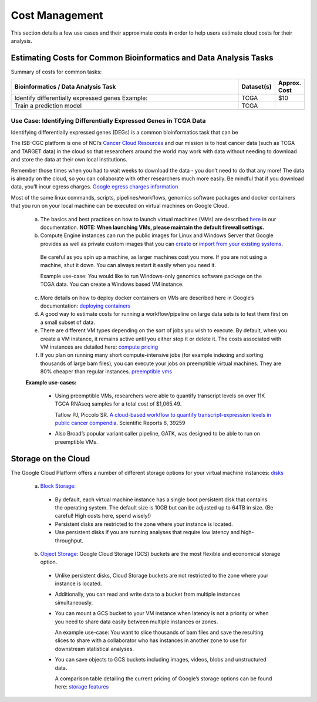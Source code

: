 ===============
Cost Management
===============

This section details a few use cases and their approximate costs in order to help users estimate cloud costs for their analysis. 

Estimating Costs for Common Bioinformatics and Data Analysis Tasks
==================================================================

Summary of costs for common tasks:

.. list-table::
   :widths: 100 10 10
   :align: center
   :header-rows: 1

   * - Bioinformatics / Data Analysis Task
     - Dataset(s)
     - Approx. Cost
   * - Identify differentially expressed genes
       Example: 
     - TCGA
     - $10
   * - Train a prediction model
     - TCGA
     - 


Use Case: Identifying Differentially Expressed Genes in TCGA Data
-----------------------------------------------------------------

Identifying differentially expressed genes (DEGs) is a common bioinformatics task that can be 

The ISB-CGC platform is one of NCI’s `Cancer Cloud Resources <https://datascience.cancer.gov/data-commons/cloud-resources>`_ and our mission is to host cancer data (such as TCGA and TARGET data) in the cloud so that researchers around the world may work with data without needing to download and store the data at their own local institutions.  

Remember those times when you had to wait weeks to download the data - you don’t need to do that any more!  The data is already on the cloud, so you can collaborate with other researchers much more easily.
Be mindful that if you download data, you’ll incur egress charges.  
`Google egress charges information <https://cloud.google.com/compute/pricing#internet_egress>`_



Most of the same linux commands, scripts, pipelines/workflows, genomics software packages and docker containers that you run on your local machine can be executed on virtual machines on Google Cloud. 



 a. The basics and best practices on how to launch virtual machines (VMs) are described `here <https://isb-cancer-genomics-cloud.readthedocs.io/en/latest/sections/gcp-info/gcp-info2/LaunchVM.html>`_ in our documentation. **NOTE: When launching VMs, please maintain the default firewall settings.**


 b. Compute Engine instances can run the public images for Linux and Windows Server that Google provides as well as private custom images that you can `create <https://cloud.google.com/compute/docs/images/create-delete-deprecate-private-images>`_ or `import from your existing systems <https://cloud.google.com/compute/docs/images/importing-virtual-disks>`_. 
 
   Be careful as you spin up a machine, as larger machines cost you more.  If you are not using a machine, shut it down. You can always restart it easily when you need it.
 
   Example use-case: You would like to run Windows-only genomics software package on the TCGA data. You can create a Windows based VM instance.

 
 c. More details on how to deploy docker containers on VMs are described here in Google’s documentation: `deploying containers <https://cloud.google.com/compute/docs/containers/deploying-containers>`_
 
 d. A good way to estimate costs for running a workflow/pipeline on large data sets is to test them first on a small subset of data.
 
 e. There are different VM types depending on the sort of jobs you wish to execute. By default, when you create a VM instance, it remains active until you either stop it or delete it. The costs associated with VM instances are detailed here:  `compute pricing <https://cloud.google.com/compute/pricing>`_
 
 f. If you plan on running many short compute-intensive jobs (for example indexing and sorting thousands of large bam files), you can execute your jobs on preemptible virtual machines. They are 80% cheaper than regular instances.  `preemptible vms <https://cloud.google.com/preemptible-vms/>`_
 
 **Example use-cases:**
 
  - Using preemptible VMs, researchers were able to quantify transcript levels on over 11K TGCA RNAseq samples for a total cost of $1,065.49.
  
    Tatlow PJ, Piccolo SR. `A cloud-based workflow to quantify transcript-expression levels in public cancer compendia <https://www.nature.com/articles/srep39259>`_. Scientific Reports 6, 39259
  - Also Broad’s popular variant caller pipeline, GATK, was designed to be able to run on preemptible VMs. 
  


Storage on the Cloud
==========================

The Google Cloud Platform offers a number of different storage options for your virtual machine instances: `disks <https://cloud.google.com/compute/docs/disks/>`_

 a. `Block Storage: <https://cloud.google.com/compute/docs/disks/#pdspecs>`_
 
  - By default, each virtual machine instance has a single boot persistent disk that contains the operating system. The default size is 10GB but can be adjusted up to 64TB in size. (Be careful! High costs here, spend wisely!) 
  - Persistent disks are restricted to the zone where your instance is located.
  - Use persistent disks if you are running analyses that require low latency and high-throughput. 
  
 b. `Object Storage: <https://cloud.google.com/compute/docs/disks/#gcsbuckets>`_ Google Cloud Storage (GCS) buckets are the most flexible and economical storage option.
 
  - Unlike persistent disks, Cloud Storage buckets are not restricted to the zone where your instance is located. 
  - Additionally, you can read and write data to a bucket from multiple instances simultaneously.
  - You can mount a GCS bucket to your VM instance when latency is not a priority or when you need to share data easily between multiple instances or zones. 
  
    An example use-case: You want to slice thousands of bam files and save the resulting slices to share with a collaborator who has instances in another zone to use for downstream statistical analyses.
  - You can save objects to GCS buckets including images, videos, blobs and unstructured data. 
  
    A comparison table detailing the current pricing of Google’s storage options can be found here: `storage features <https://cloud.google.com/storage/features/>`_
 
